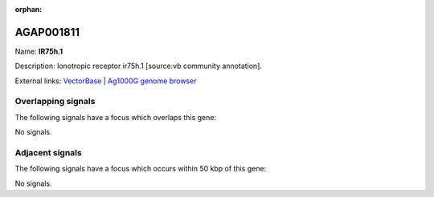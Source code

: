 :orphan:

AGAP001811
=============



Name: **IR75h.1**

Description: Ionotropic receptor ir75h.1 [source:vb community annotation].

External links:
`VectorBase <https://www.vectorbase.org/Anopheles_gambiae/Gene/Summary?g=AGAP001811>`_ |
`Ag1000G genome browser <https://www.malariagen.net/apps/ag1000g/phase1-AR3/index.html?genome_region=2R:10851535-10853577#genomebrowser>`_

Overlapping signals
-------------------

The following signals have a focus which overlaps this gene:



No signals.



Adjacent signals
----------------

The following signals have a focus which occurs within 50 kbp of this gene:



No signals.


